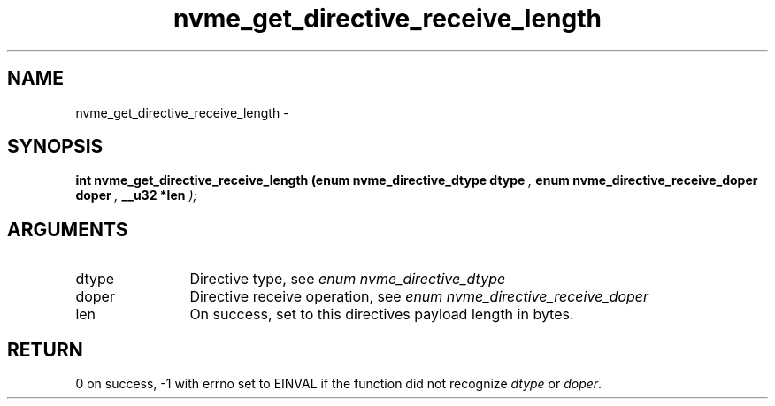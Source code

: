.TH "nvme_get_directive_receive_length" 9 "nvme_get_directive_receive_length" "March 2022" "libnvme API manual" LINUX
.SH NAME
nvme_get_directive_receive_length \- 
.SH SYNOPSIS
.B "int" nvme_get_directive_receive_length
.BI "(enum nvme_directive_dtype dtype "  ","
.BI "enum nvme_directive_receive_doper doper "  ","
.BI "__u32 *len "  ");"
.SH ARGUMENTS
.IP "dtype" 12
Directive type, see \fIenum nvme_directive_dtype\fP
.IP "doper" 12
Directive receive operation, see \fIenum nvme_directive_receive_doper\fP
.IP "len" 12
On success, set to this directives payload length in bytes.
.SH "RETURN"
0 on success, -1 with errno set to EINVAL if the function did not
recognize \fIdtype\fP or \fIdoper\fP.
